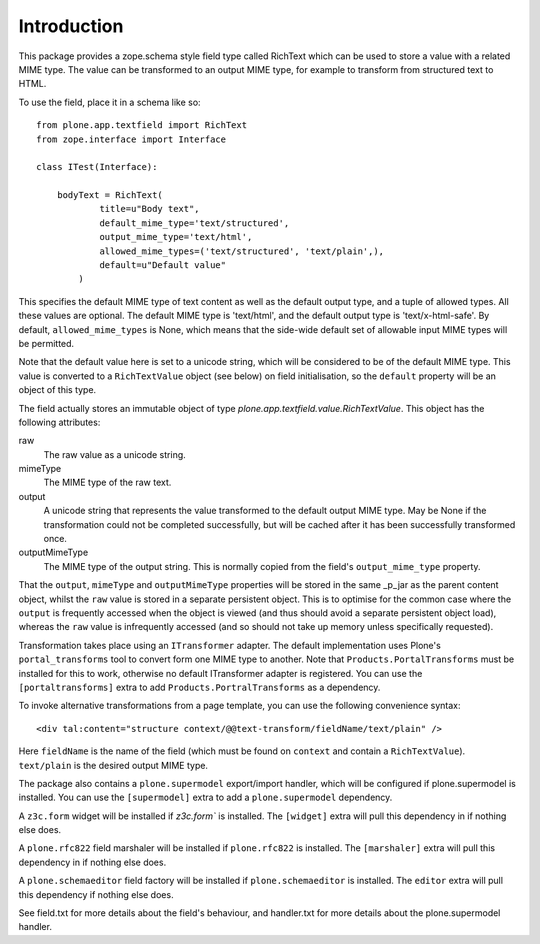 Introduction
============

This package provides a zope.schema style field type called RichText which
can be used to store a value with a related MIME type. The value can be
transformed to an output MIME type, for example to transform from structured
text to HTML.

To use the field, place it in a schema like so::

    from plone.app.textfield import RichText
    from zope.interface import Interface

    class ITest(Interface):

        bodyText = RichText(
                title=u"Body text",
                default_mime_type='text/structured',
                output_mime_type='text/html',
                allowed_mime_types=('text/structured', 'text/plain',),
                default=u"Default value"
            )

This specifies the default MIME type of text content as well as the default
output type, and a tuple of allowed types. All these values are optional.
The default MIME type is 'text/html', and the default output type is
'text/x-html-safe'. By default, ``allowed_mime_types`` is None, which means
that the side-wide default set of allowable input MIME types will be permitted.

Note that the default value here is set to a unicode string, which will be
considered to be of the default MIME type. This value is converted to a
``RichTextValue`` object (see below) on field initialisation, so the
``default`` property will be an object of this type.

The field actually stores an immutable object of type
`plone.app.textfield.value.RichTextValue`. This object has the following
attributes:

raw
    The raw value as a unicode string.

mimeType
    The MIME type of the raw text.

output
    A unicode string that represents the value transformed to the default output MIME type.
    May be None if the transformation could not be completed successfully,
    but will be cached after it has been successfully transformed once.

outputMimeType
    The MIME type of the output string. 
    This is normally copied from the field's ``output_mime_type`` property.

That the ``output``, ``mimeType`` and ``outputMimeType`` properties will be
stored in the same _p_jar as the parent content object, whilst the ``raw``
value is stored in a separate persistent object. This is to optimise for the
common case where the ``output`` is frequently accessed when the object is
viewed (and thus should avoid a separate persistent object load), whereas the
``raw`` value is infrequently accessed (and so should not take up memory
unless specifically requested).

Transformation takes place using an ``ITransformer`` adapter. The default
implementation uses Plone's ``portal_transforms`` tool to convert form one
MIME type to another. Note that ``Products.PortalTransforms`` must be installed
for this to work, otherwise no default ITransformer adapter is registered.
You can use the ``[portaltransforms]`` extra to add
``Products.PortralTransforms`` as a dependency.

To invoke alternative transformations from a page template, you can use the
following convenience syntax::

  <div tal:content="structure context/@@text-transform/fieldName/text/plain" />

Here ``fieldName`` is the name of the field (which must be found on ``context``
and contain a ``RichTextValue``). ``text/plain`` is the desired output MIME
type.

The package also contains a ``plone.supermodel`` export/import handler, which
will be configured if plone.supermodel is installed. You can use the
``[supermodel]`` extra to add a ``plone.supermodel`` dependency.

A ``z3c.form`` widget will be installed if `z3c.form`` is installed.
The ``[widget]`` extra will pull this dependency in if nothing else does.

A ``plone.rfc822`` field marshaler will be installed if ``plone.rfc822`` is
installed. The ``[marshaler]`` extra will pull this dependency in if nothing
else does.

A ``plone.schemaeditor`` field factory will be installed if
``plone.schemaeditor`` is installed. The ``editor`` extra will pull this
dependency if nothing else does.

See field.txt for more details about the field's behaviour, and handler.txt
for more details about the plone.supermodel handler.
